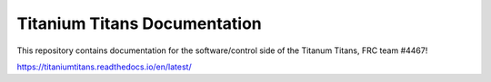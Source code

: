 Titanium Titans Documentation
=======================================

This repository contains documentation for the software/control side of the Titanum Titans, FRC team #4467!

https://titaniumtitans.readthedocs.io/en/latest/
